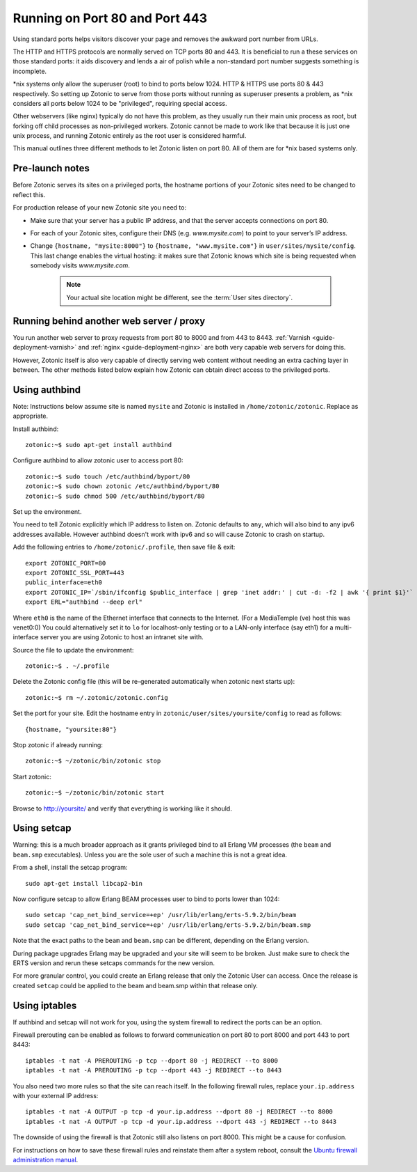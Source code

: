 .. highlight:: bash

.. _guide-deployment-privilegedports:

Running on Port 80 and Port 443
===============================

Using standard ports helps visitors discover your page and removes the
awkward port number from URLs.

The HTTP and HTTPS protocols are normally served on TCP ports 80
and 443. It is beneficial to run a these services on those standard
ports: it aids discovery and lends a air of polish while a
non-standard port number suggests something is incomplete.

\*nix systems only allow the superuser (root) to bind to ports
below 1024. HTTP & HTTPS use ports 80 & 443 respectively. So setting
up Zotonic to serve from those ports without running as superuser
presents a problem, as \*nix considers all ports below 1024 to be
"privileged", requiring special access.

Other webservers (like nginx) typically do not have this problem, as
they usually run their main unix process as root, but forking off
child processes as non-privileged workers. Zotonic cannot be made to
work like that because it is just one unix process, and running
Zotonic entirely as the root user is considered harmful.

This manual outlines three different methods to let Zotonic listen on
port 80. All of them are for \*nix based systems only.


Pre-launch notes
----------------

Before Zotonic serves its sites on a privileged ports, the hostname
portions of your Zotonic sites need to be changed to reflect this.

For production release of your new Zotonic site you need to:

- Make sure that your server has a public IP address, and that the
  server accepts connections on port 80.

- For each of your Zotonic sites, configure their DNS
  (e.g. `www.mysite.com`) to point to your server’s IP address.

- Change ``{hostname, "mysite:8000"}`` to ``{hostname,
  "www.mysite.com"}`` in ``user/sites/mysite/config``.  This last
  change enables the virtual hosting: it makes sure that Zotonic knows
  which site is being requested when somebody visits `www.mysite.com`.

   .. note:: Your actual site location might be different, see the :term:`User sites directory`.


Running behind another web server / proxy
-----------------------------------------

You run another web server to proxy requests from port 80 to 8000 and
from 443 to 8443.  :ref:`Varnish <guide-deployment-varnish>` and
:ref:`nginx <guide-deployment-nginx>` are both very capable web
servers for doing this.

However, Zotonic itself is also very capable of directly serving web
content without needing an extra caching layer in between. The other
methods listed below explain how Zotonic can obtain direct access to
the privileged ports.


Using authbind
--------------

Note: Instructions below assume site is named ``mysite`` and Zotonic is
installed in ``/home/zotonic/zotonic``. Replace as appropriate.

Install authbind::

  zotonic:~$ sudo apt-get install authbind

Configure authbind to allow zotonic user to access port 80::

  zotonic:~$ sudo touch /etc/authbind/byport/80
  zotonic:~$ sudo chown zotonic /etc/authbind/byport/80
  zotonic:~$ sudo chmod 500 /etc/authbind/byport/80

Set up the environment.

You need to tell Zotonic explicitly which IP address to listen
on. Zotonic defaults to ``any``, which will also bind to any ipv6
addresses available. However authbind doesn't work with ipv6 and so
will cause Zotonic to crash on startup.

Add the following entries to ``/home/zotonic/.profile``, then save file & exit::

  export ZOTONIC_PORT=80
  export ZOTONIC_SSL_PORT=443
  public_interface=eth0
  export ZOTONIC_IP=`/sbin/ifconfig $public_interface | grep 'inet addr:' | cut -d: -f2 | awk '{ print $1}'`
  export ERL="authbind --deep erl"

Where ``eth0`` is the name of the Ethernet interface that connects to the
Internet. (For a MediaTemple (ve) host this was venet0:0) You could
alternatively set it to ``lo`` for localhost-only testing or to a LAN-only
interface (say eth1) for a multi-interface server you are using
Zotonic to host an intranet site with.

Source the file to update the environment::

  zotonic:~$ . ~/.profile

Delete the Zotonic config file (this will be re-generated automatically when zotonic next starts up)::

  zotonic:~$ rm ~/.zotonic/zotonic.config

Set the port for your site. Edit the hostname entry in ``zotonic/user/sites/yoursite/config`` to read as follows::

  {hostname, "yoursite:80"}

Stop zotonic if already running::

  zotonic:~$ ~/zotonic/bin/zotonic stop

Start zotonic::

  zotonic:~$ ~/zotonic/bin/zotonic start

Browse to http://yoursite/ and verify that everything is working like it should.


Using setcap
------------

Warning: this is a much broader approach as it grants privileged bind
to all Erlang VM processes (the ``beam`` and ``beam.smp``
executables).  Unless you are the sole user of such a machine this is
not a great idea.

From a shell, install the setcap program::

  sudo apt-get install libcap2-bin

Now configure setcap to allow Erlang BEAM processes user to bind to ports lower than 1024::

  sudo setcap 'cap_net_bind_service=+ep' /usr/lib/erlang/erts-5.9.2/bin/beam
  sudo setcap 'cap_net_bind_service=+ep' /usr/lib/erlang/erts-5.9.2/bin/beam.smp

Note that the exact paths to the ``beam`` and ``beam.smp`` can be
different, depending on the Erlang version.

During package upgrades Erlang may be upgraded and your site will seem
to be broken. Just make sure to check the ERTS version and rerun these
setcaps commands for the new version.

For more granular control, you could create an Erlang release that
only the Zotonic User can access.  Once the release is created ``setcap``
could be applied to the beam and beam.smp within that release only.


Using iptables
--------------

If authbind and setcap will not work for you, using the system
firewall to redirect the ports can be an option.

Firewall prerouting can be enabled as follows to forward communication
on port 80 to port 8000 and port 443 to port 8443::

  iptables -t nat -A PREROUTING -p tcp --dport 80 -j REDIRECT --to 8000
  iptables -t nat -A PREROUTING -p tcp --dport 443 -j REDIRECT --to 8443

You also need two more rules so that the site can reach itself. In the
following firewall rules, replace ``your.ip.address`` with your
external IP address::

  iptables -t nat -A OUTPUT -p tcp -d your.ip.address --dport 80 -j REDIRECT --to 8000
  iptables -t nat -A OUTPUT -p tcp -d your.ip.address --dport 443 -j REDIRECT --to 8443

The downside of using the firewall is that Zotonic still also listens
on port 8000. This might be a cause for confusion.

For instructions on how to save these firewall rules and reinstate
them after a system reboot, consult the `Ubuntu firewall
administration manual
<https://help.ubuntu.com/community/IptablesHowTo#Configuration_on_startup>`_.

